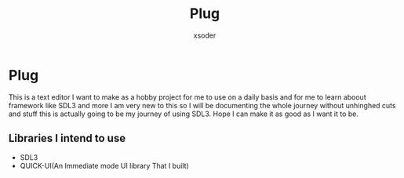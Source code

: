 #+TITLE: Plug
#+AUTHOR: xsoder
#+OPTIONS: num:nil toc:nil timestamp:nil
#+HTML_HEAD: <style type="text/css"> body { max-width: 800px; margin: auto; }</style>

* Plug
This is a text editor I want to make as a hobby project for me to use on a daily basis and for me to learn aboout framework like SDL3 and more I am very new to this so I will be documenting the whole journey without unhinghed cuts and stuff this is actually going to be my journey of using SDL3.
Hope I can make it as good as I want it to be.

** Libraries I intend to use

- SDL3
- QUICK-UI(An Immediate mode UI library That I built)
